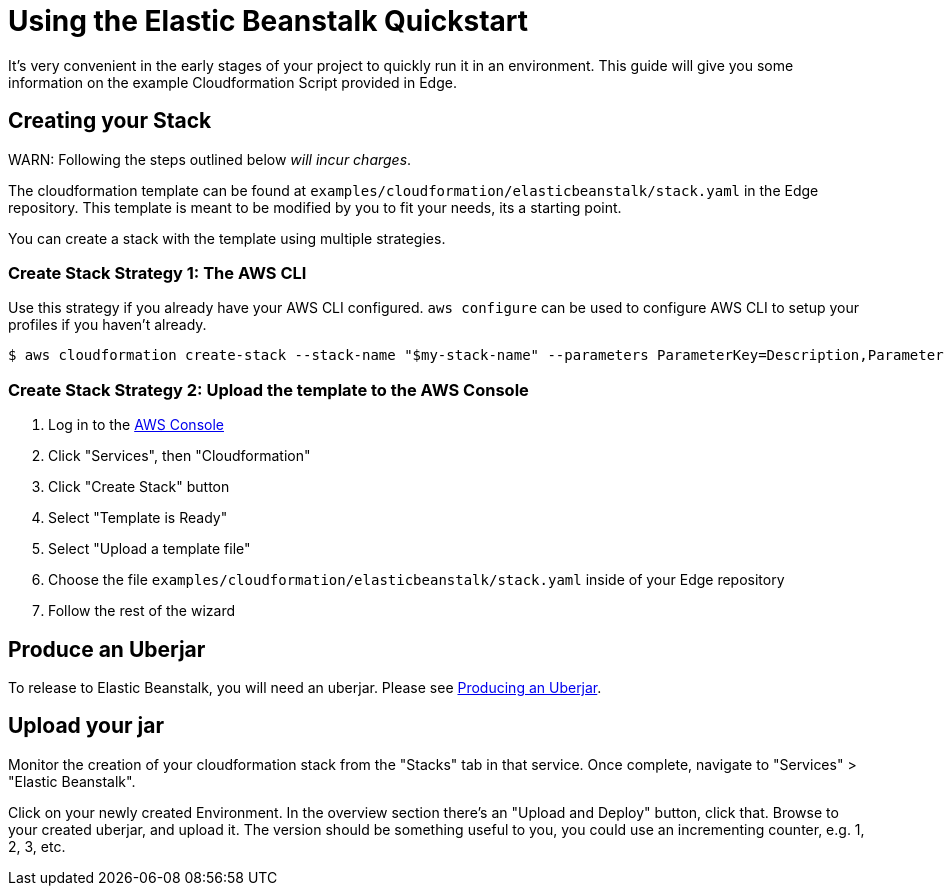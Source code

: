 = Using the Elastic Beanstalk Quickstart

It's very convenient in the early stages of your project to quickly run it in an environment.
This guide will give you some information on the example Cloudformation Script provided in Edge.

== Creating your Stack

WARN: Following the steps outlined below _will incur charges_.

The cloudformation template can be found at `examples/cloudformation/elasticbeanstalk/stack.yaml` in the Edge repository.
This template is meant to be modified by you to fit your needs, its a starting point.

You can create a stack with the template using multiple strategies.

=== Create Stack Strategy 1: The AWS CLI

Use this strategy if you already have your AWS CLI configured.
`aws configure` can be used to configure AWS CLI to setup your profiles if you haven't already.

[source,shell]
----
$ aws cloudformation create-stack --stack-name "$my-stack-name" --parameters ParameterKey=Description,ParameterValue='ACME Todo List Application' ParameterKey=CNAMEPrefix,ParameterValue=acme-todo
----

=== Create Stack Strategy 2: Upload the template to the AWS Console

. Log in to the link:https://console.aws.amazon.com/console/home[AWS Console]
. Click "Services", then "Cloudformation"
. Click "Create Stack" button
. Select "Template is Ready"
. Select "Upload a template file"
. Choose the file `examples/cloudformation/elasticbeanstalk/stack.yaml` inside of your Edge repository
. Follow the rest of the wizard

== Produce an Uberjar

To release to Elastic Beanstalk, you will need an uberjar.
Please see <<uberjar.adoc#,Producing an Uberjar>>.

== Upload your jar

Monitor the creation of your cloudformation stack from the "Stacks" tab in that service.
Once complete, navigate to "Services" > "Elastic Beanstalk".

Click on your newly created Environment.
In the overview section there's an "Upload and Deploy" button, click that.
Browse to your created uberjar, and upload it.
The version should be something useful to you, you could use an incrementing counter, e.g. 1, 2, 3, etc.
